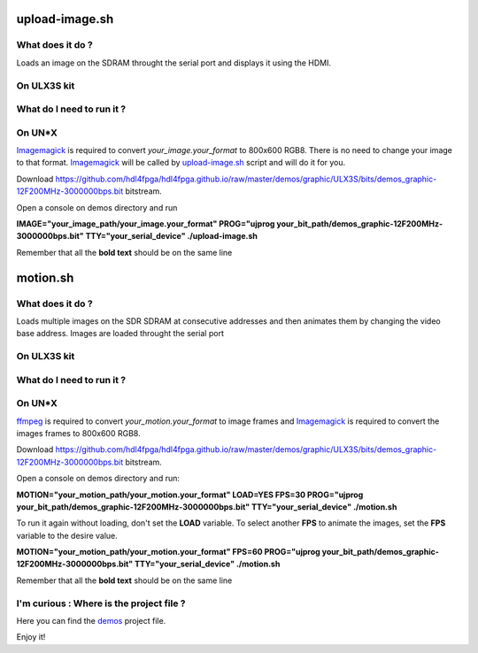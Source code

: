 upload-image.sh
---------------

What does it do ?
~~~~~~~~~~~~~~~~~

Loads an image on the SDRAM throught the serial port and displays it using the HDMI.

On ULX3S kit
~~~~~~~~~~~~

What do I need to run it ?
~~~~~~~~~~~~~~~~~~~~~~~~~~

On UN*X
~~~~~~~

.. _upload-image.sh: ./upload-image.sh

.. _Imagemagick: https://imagemagick.org

Imagemagick_ is required to convert *your_image.your_format* to 800x600 RGB8. There is no need to change your image to that format. Imagemagick_ will be called by upload-image.sh_ script and will do it for you.

Download https://github.com/hdl4fpga/hdl4fpga.github.io/raw/master/demos/graphic/ULX3S/bits/demos_graphic-12F200MHz-3000000bps.bit bitstream.

Open a console on demos directory and run

**IMAGE="your_image_path/your_image.your_format" PROG="ujprog your_bit_path/demos_graphic-12F200MHz-3000000bps.bit" TTY="your_serial_device" ./upload-image.sh**


Remember that all the **bold text** should be on the same line

motion.sh
---------

What does it do ?
~~~~~~~~~~~~~~~~~

Loads multiple images on the SDR SDRAM at consecutive addresses and then animates them by changing the video base address. Images are loaded throught the serial port

On ULX3S kit
~~~~~~~~~~~~

What do I need to run it ?
~~~~~~~~~~~~~~~~~~~~~~~~~~

On UN*X
~~~~~~~

.. _motion.sh: ./motion.sh

.. _Imagemagick: https://imagemagick.org

.. _ffmpeg: https://ffmpeg.org/

ffmpeg_ is required to convert *your_motion.your_format* to image frames and Imagemagick_ is required to convert the images frames to 800x600 RGB8.

Download https://github.com/hdl4fpga/hdl4fpga.github.io/raw/master/demos/graphic/ULX3S/bits/demos_graphic-12F200MHz-3000000bps.bit bitstream.

Open a console on demos directory and run:

**MOTION="your_motion_path/your_motion.your_format" LOAD=YES FPS=30 PROG="ujprog your_bit_path/demos_graphic-12F200MHz-3000000bps.bit" TTY="your_serial_device" ./motion.sh**

To run it again without loading, don't set the **LOAD** variable. To select another **FPS** to animate the images, set the **FPS** variable to the desire value.

**MOTION="your_motion_path/your_motion.your_format" FPS=60 PROG="ujprog your_bit_path/demos_graphic-12F200MHz-3000000bps.bit" TTY="your_serial_device" ./motion.sh**

Remember that all the **bold text** should be on the same line

I'm curious : Where is the project file ?
~~~~~~~~~~~~~~~~~~~~~~~~~~~~~~~~~~~~~~~~~

.. _demos: ../ULX3S/diamond/demos.ldf

Here you can find the demos_ project file.

Enjoy it!
